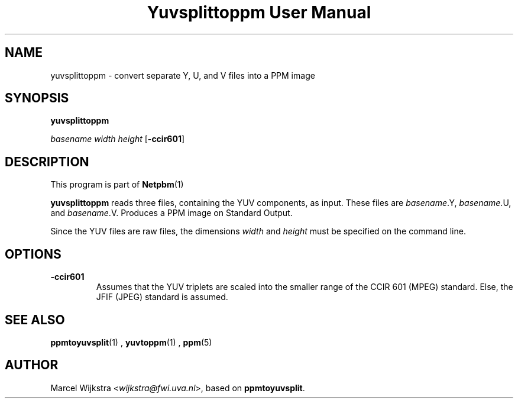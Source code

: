 \
.\" This man page was generated by the Netpbm tool 'makeman' from HTML source.
.\" Do not hand-hack it!  If you have bug fixes or improvements, please find
.\" the corresponding HTML page on the Netpbm website, generate a patch
.\" against that, and send it to the Netpbm maintainer.
.TH "Yuvsplittoppm User Manual" 0 "26 August 93" "netpbm documentation"

.UN lbAB
.SH NAME

yuvsplittoppm - convert separate Y, U, and V files into a PPM image

.UN lbAC
.SH SYNOPSIS

\fByuvsplittoppm \fP

\fIbasename\fP 
\fIwidth\fP 
\fIheight\fP
[\fB-ccir601\fP]

.UN lbAD
.SH DESCRIPTION
.PP
This program is part of
.BR Netpbm (1)
.
.PP
\fByuvsplittoppm\fP reads three files, containing the YUV
components, as input.  These files are \fIbasename\fP.Y,
\fIbasename\fP.U, and \fIbasename\fP.V.  Produces a PPM image
on Standard Output.
.PP
Since the YUV files are raw files, the dimensions \fIwidth\fP and
\fIheight\fP must be specified on the command line.

.UN lbAE
.SH OPTIONS


.TP
\fB-ccir601\fP
Assumes that the YUV triplets are scaled into the smaller range of the
CCIR 601 (MPEG) standard. Else, the JFIF (JPEG) standard is assumed.


.UN lbAF
.SH SEE ALSO
.BR ppmtoyuvsplit (1)
, 
.BR yuvtoppm (1)
,
.BR ppm (5)


.UN lbAG
.SH AUTHOR

Marcel Wijkstra <\fIwijkstra@fwi.uva.nl\fP>, based
on \fBppmtoyuvsplit\fP.
